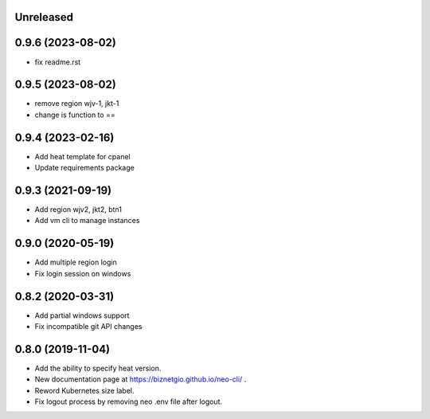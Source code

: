 Unreleased
==========

0.9.6 (2023-08-02)
==================
- fix readme.rst
 

0.9.5 (2023-08-02)
==================

- remove region wjv-1, jkt-1
- change is function to ==

0.9.4 (2023-02-16)
==================

- Add heat template for cpanel
- Update requirements package

0.9.3 (2021-09-19)
==================

- Add region wjv2, jkt2, btn1
- Add vm cli to manage instances


0.9.0 (2020-05-19)
==================

- Add multiple region login
- Fix login session on windows

0.8.2 (2020-03-31)
==================

- Add partial windows support
- Fix incompatible git API changes

0.8.0 (2019-11-04)
==================

- Add the ability to specify heat version.
- New documentation page at https://biznetgio.github.io/neo-cli/ .
- Reword Kubernetes size label.
- Fix logout process by removing neo .env file after logout.

